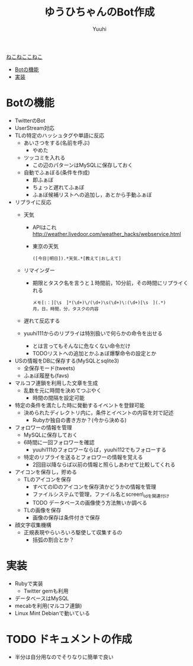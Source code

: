 #+AUTHOR: Yuuhi
#+TITLE: ゆうひちゃんのBot作成
#+LANGUAGE: ja
#+STYLE: <link rel="stylesheet" type="text/css" href="./bootstrap.min.css">
#+STYLE: <link rel="stylesheet" type="text/css" href="./org-mode.css">

#+begin_html
    <div class='navbar navbar-fixed-top'>
      <div class='navbar-inner'>
        <div class='container'>
          <a class='brand' href='/memo/index.html'>ねこねここねこ</a>
          <ul class='nav'>
            <li>
              <a href='#sec-1'>Botの機能</a>
            </li>
            <li>
              <a href='#sec-2'>実装</a>
            </li>
          </ul>
        </div>
      </div>
    </div>
#+end_html


* Botの機能
  - TwitterのBot
  - UserStream対応
  - TLの特定のハッシュタグや単語に反応
    - あいさつをする(名前を呼ぶ)
      - やめた
    - ツッコミを入れる
      - この辺のパターンはMySQLに保存しておく

    - 自動でふぁぼる(条件を作成)
      - 即ふぁぼ
      - ちょっと遅れてふぁぼ
      - ふぁぼ候補リストへの追加し，あとから手動ふぁぼ

  - リプライに反応
    - 天気
      - APIはこれ http://weather.livedoor.com/weather_hacks/webservice.html
      - 東京の天気
	#+begin_example
	([今日|明日]).*天気.*[教えて|おしえて]
	#+end_example
    - リマインダー
      - 期限とタスク名を言うと１時間前，10分前，その時間にリプライくれる
	#+begin_example
	メモ[:：][\s　]*(\d+)\/(\d+)\s(\d+)\:(\d+)[\s　](.*)
	月，日，時間，分，タスクの内容
	#+end_example
    - 遅れて反応する

    - yuuhi111からのリプライは特別扱いで何らかの命令を出せる
      - とは言ってもそんなに危なくない命令だけ
      - TODOリストへの追加とかふぁぼ爆撃命令の設定とか

  - USの情報をDBに保存する(MySQLとsqlite3)
    - 全保存モード(tweets)
    - ふぁぼ履歴も(favs)

  - マルコフ連鎖を利用した文章を生成
    - 乱数を元に時間を決めてつぶやく
      - 時間の間隔を設定可能

  - 特定の条件を満たした時に発動するイベントを登録可能
    - 決められたディレクトリ内に，条件とイベントの内容を対で記述
      - Rubyか独自の書き方か？(今から決める)

  - フォロワーの情報を管理
    - MySQLに保存しておく
    - 6時間に一回フォロワーを確認
      - yuuhi111のフォロワーならば，yuuhi112でもフォローする
    - 特定のリプライを送るとフォロワーの情報を覚える
      - 2回目以降ならば以前の情報と照らしあわせて比較してくれる

  - アイコンを保存し，貯める
    - TLのアイコンを保存
      - すべてのIDのアイコンを保存済かどうかの情報を管理
      - ファイルシステムで管理，ファイル名とscreen\_idを関連付け
      - TODO データベースの画像使う方法無いか調べる
    - TLの画像を保存
      - 画像の保存は条件付きで保存

  - 顔文字収集機構
    - 正規表現やらいろいろ駆使して収集するの
      - 括弧の割合とか？

* 実装
  - Rubyで実装
    - Twitter gemも利用
  - データベースはMySQL
  - mecabを利用(マルコフ連鎖)
  - Linux Mint Debianで動いている

* TODO ドキュメントの作成
  - 半分は自分用なのでそりなりに簡単で良い
